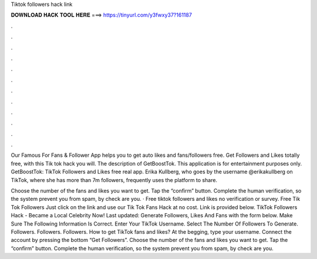 Tiktok followers hack link



𝐃𝐎𝐖𝐍𝐋𝐎𝐀𝐃 𝐇𝐀𝐂𝐊 𝐓𝐎𝐎𝐋 𝐇𝐄𝐑𝐄 ===> https://tinyurl.com/y3fwxy37?161187



.



.



.



.



.



.



.



.



.



.



.



.

Our Famous For Fans & Follower App helps you to get auto likes and fans/followers free. Get Followers and Likes totally free, with this Tik tok hack you will. The description of GetBoostTok. This application is for entertainment purposes only. GetBoostTok: TikTok Followers and Likes free real app. Erika Kullberg, who goes by the username @erikakullberg on TikTok, where she has more than 7m followers, frequently uses the platform to share.

Choose the number of the fans and likes you want to get. Tap the “confirm” button. Complete the human verification, so the system prevent you from spam, by check are you. · Free tiktok followers and likes no verification or survey. Free Tik Tok Followers Just click on the link and use our Tik Tok Fans Hack at no cost. Link is provided below. TikTok Followers Hack - Became a Local Celebrity Now! Last updated: Generate Followers, Likes And Fans with the form below. Make Sure The Following Information Is Correct. Enter Your TikTok Username. Select The Number Of Followers To Generate. Followers. Followers. Followers. How to get TikTok fans and likes? At the begging, type your username. Connect the account by pressing the bottom “Get Followers”. Choose the number of the fans and likes you want to get. Tap the “confirm” button. Complete the human verification, so the system prevent you from spam, by check are you.
